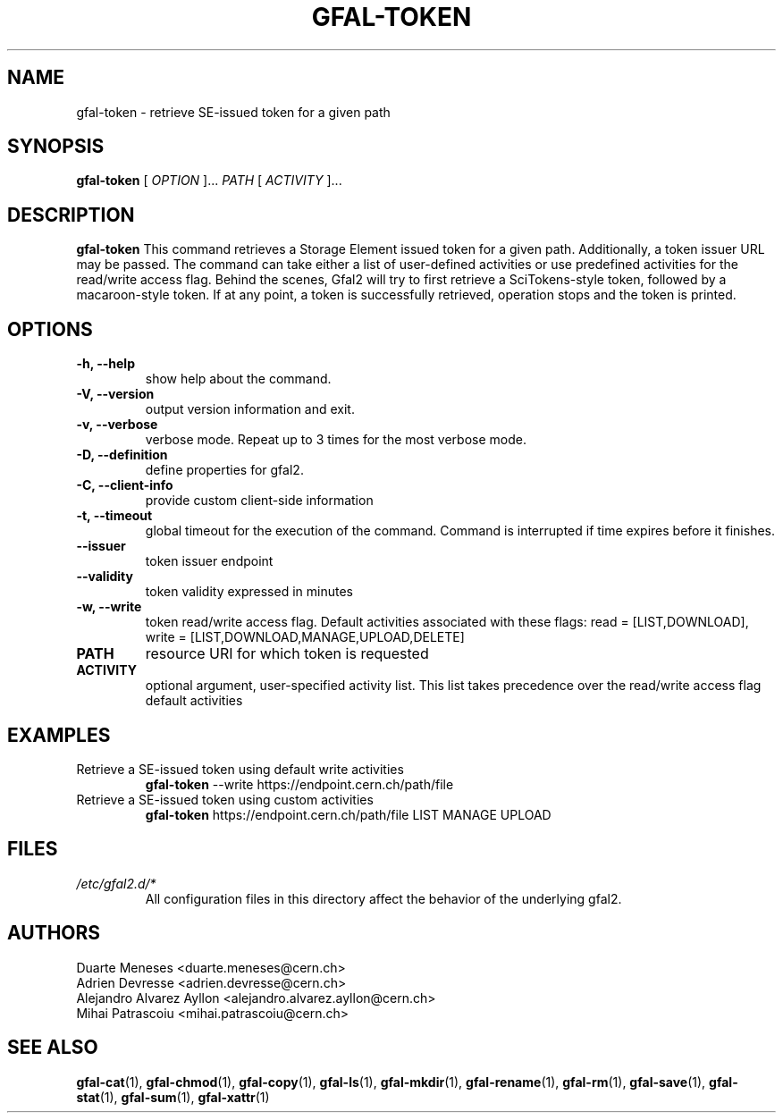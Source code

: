 .\" Manpage for gfal-token
.\"
.TH GFAL-TOKEN 1 "April 2021" "v1.7.0"
.SH NAME
gfal-token \- retrieve SE-issued token for a given path
.SH SYNOPSIS
.B gfal-token
[
.I "OPTION"
]...
.I PATH
[
.I ACTIVITY
]...

.SH DESCRIPTION
.B gfal-token
This command retrieves a Storage Element issued token for a given path. Additionally, a token issuer URL may be passed.
The command can take either a list of user-defined activities or use predefined activities for the read/write access flag.
Behind the scenes, Gfal2 will try to first retrieve a SciTokens-style token, followed by a macaroon-style token.
If at any point, a token is successfully retrieved, operation stops and the token is printed.
.SH OPTIONS
.TP
.B "-h, --help"
show help about the command.
.TP
.B "-V, --version"
output version information and exit.
.TP
.B "-v, --verbose"
verbose mode. Repeat up to 3 times for the most verbose mode.
.TP
.B "-D, --definition"
define properties for gfal2.
.TP
.B "-C, --client-info"
provide custom client-side information
.TP
.B "-t, --timeout"
global timeout for the execution of the command. Command is interrupted if time expires before it finishes.
.TP
.B "--issuer"
token issuer endpoint
.TP
.B "--validity"
token validity expressed in minutes
.TP
.B "-w, --write"
token read/write access flag. Default activities associated with these flags: read = [LIST,DOWNLOAD], write = [LIST,DOWNLOAD,MANAGE,UPLOAD,DELETE]
.TP
.B PATH
resource URI for which token is requested
.TP
.B ACTIVITY
optional argument, user-specified activity list.
This list takes precedence over the read/write access flag default activities

.SH EXAMPLES
.TP
Retrieve a SE-issued token using default write activities
.B gfal-token
--write https://endpoint.cern.ch/path/file
.PP
.TP
Retrieve a SE-issued token using custom activities
.B gfal-token
https://endpoint.cern.ch/path/file LIST MANAGE UPLOAD

.SH FILES
.I /etc/gfal2.d/*
.RS
All configuration files in this directory affect the behavior of the underlying gfal2.

.SH AUTHORS
Duarte Meneses <duarte.meneses@cern.ch>
.br
Adrien Devresse <adrien.devresse@cern.ch>
.br
Alejandro Alvarez Ayllon <alejandro.alvarez.ayllon@cern.ch>
.br
Mihai Patrascoiu <mihai.patrascoiu@cern.ch>

.SH "SEE ALSO"
.BR gfal-cat (1),
.BR gfal-chmod (1),
.BR gfal-copy (1),
.BR gfal-ls (1),
.BR gfal-mkdir (1),
.BR gfal-rename (1),
.BR gfal-rm (1),
.BR gfal-save (1),
.BR gfal-stat (1),
.BR gfal-sum (1),
.BR gfal-xattr (1)